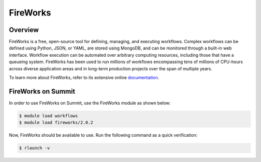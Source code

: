 
*********
FireWorks
*********


Overview
========

FireWorks is a free, open-source tool for defining, managing, and executing
workflows. Complex workflows can be defined using Python, JSON, or YAML, are
stored using MongoDB, and can be monitored through a built-in web interface.
Workflow execution can be automated over arbitrary computing resources,
including those that have a queueing system. FireWorks has been used to run
millions of workflows encompassing tens of millions of CPU-hours across diverse
application areas and in long-term production projects over the span of
multiple years.

To learn more about FireWorks, refer to its extensive online `documentation <https://materialsproject.github.io/fireworks/>`_.


FireWorks on Summit
===================

In order to use FireWorks on Summit, use the FireWorks module as shown below:

.. code-block:: console

    $ module load workflows
    $ module load fireworks/2.0.2

Now, FireWorks should be available to use. Run the following command as a quick verification:

.. code-block:: console

    $ rlaunch -v

